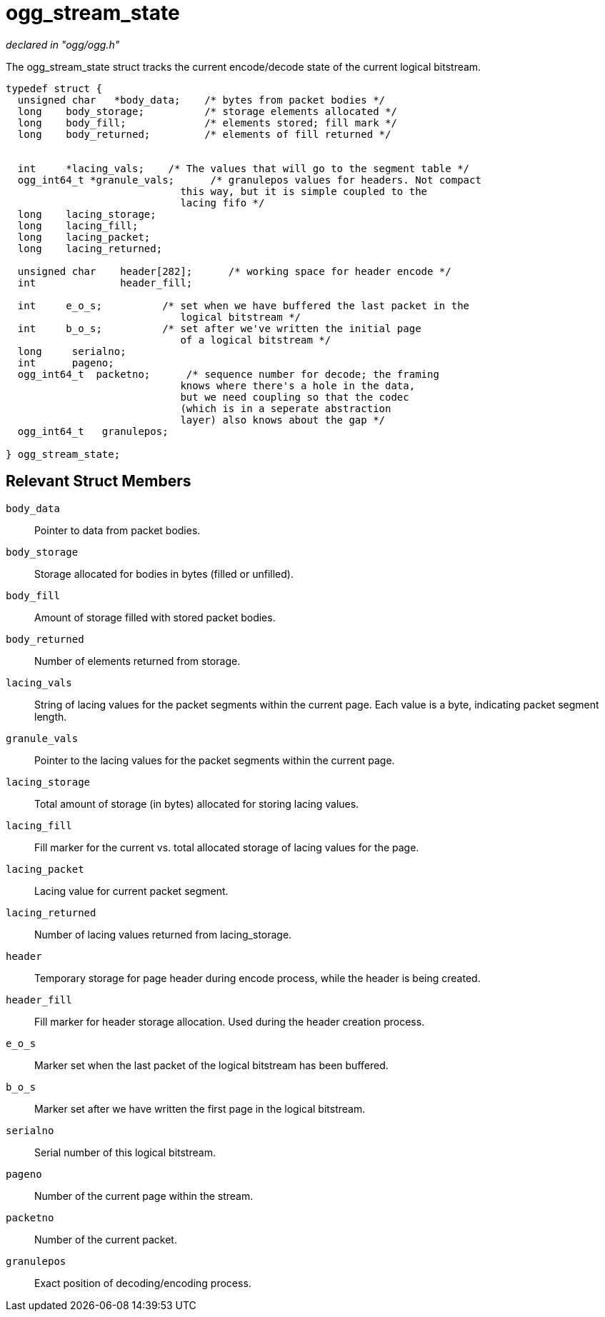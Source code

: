 = ogg_stream_state

_declared in "ogg/ogg.h"_

The ogg_stream_state struct tracks the current encode/decode state of the current logical bitstream.

[source,c]
----
typedef struct {
  unsigned char   *body_data;    /* bytes from packet bodies */
  long    body_storage;          /* storage elements allocated */
  long    body_fill;             /* elements stored; fill mark */
  long    body_returned;         /* elements of fill returned */


  int     *lacing_vals;    /* The values that will go to the segment table */
  ogg_int64_t *granule_vals;      /* granulepos values for headers. Not compact
                             this way, but it is simple coupled to the
                             lacing fifo */
  long    lacing_storage;
  long    lacing_fill;
  long    lacing_packet;
  long    lacing_returned;

  unsigned char    header[282];      /* working space for header encode */
  int              header_fill;

  int     e_o_s;          /* set when we have buffered the last packet in the
                             logical bitstream */
  int     b_o_s;          /* set after we've written the initial page
                             of a logical bitstream */
  long     serialno;
  int      pageno;
  ogg_int64_t  packetno;      /* sequence number for decode; the framing
                             knows where there's a hole in the data,
                             but we need coupling so that the codec
                             (which is in a seperate abstraction
                             layer) also knows about the gap */
  ogg_int64_t   granulepos;

} ogg_stream_state;
----

== Relevant Struct Members

`body_data`::
Pointer to data from packet bodies.
`body_storage`::
Storage allocated for bodies in bytes (filled or unfilled).
`body_fill`::
Amount of storage filled with stored packet bodies.
`body_returned`::
Number of elements returned from storage.
`lacing_vals`::
String of lacing values for the packet segments within the current page. Each value is a byte, indicating packet segment length.
`granule_vals`::
Pointer to the lacing values for the packet segments within the current page.
`lacing_storage`::
Total amount of storage (in bytes) allocated for storing lacing values.
`lacing_fill`::
Fill marker for the current vs. total allocated storage of lacing values for the page.
`lacing_packet`::
Lacing value for current packet segment.
`lacing_returned`::
Number of lacing values returned from lacing_storage.
`header`::
Temporary storage for page header during encode process, while the header is being created.
`header_fill`::
Fill marker for header storage allocation. Used during the header creation process.
`e_o_s`::
Marker set when the last packet of the logical bitstream has been buffered.
`b_o_s`::
Marker set after we have written the first page in the logical bitstream.
`serialno`::
Serial number of this logical bitstream.
`pageno`::
Number of the current page within the stream.
`packetno`::
Number of the current packet.
`granulepos`::
Exact position of decoding/encoding process.
